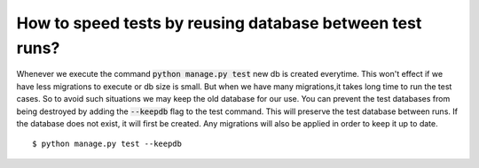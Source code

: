 How to speed tests by reusing database between test runs?
================================================================

Whenever we execute the command :code:`python manage.py test` new db is created everytime. This won't effect if we have less migrations to execute or db size is small.
But when we have many migrations,it takes long time to run the test cases. So to avoid such situations we may keep the old database for our use.
You can prevent the test databases from being destroyed by adding the :code:`--keepdb` flag to the test command. This will preserve the test database between runs. If the database does not exist, it will first be created.
Any migrations will also be applied in order to keep it up to date. ::

    $ python manage.py test --keepdb

